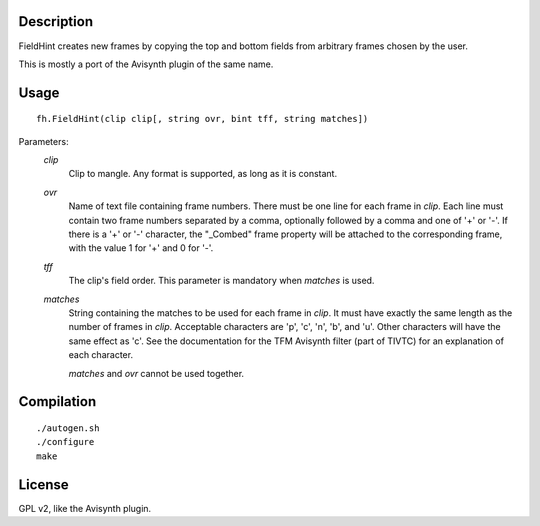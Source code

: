 Description
===========

FieldHint creates new frames by copying the top and bottom fields from
arbitrary frames chosen by the user.

This is mostly a port of the Avisynth plugin of the same name.


Usage
=====

::

    fh.FieldHint(clip clip[, string ovr, bint tff, string matches])

Parameters:
    *clip*
        Clip to mangle. Any format is supported, as long as it is constant.

    *ovr*
        Name of text file containing frame numbers. There must be one line
        for each frame in *clip*. Each line must contain two frame numbers
        separated by a comma, optionally followed by a comma and one of
        '+' or '-'. If there is a '+' or '-' character, the "_Combed" frame
        property will be attached to the corresponding frame, with the value
        1 for '+' and 0 for '-'.

    *tff*
        The clip's field order. This parameter is mandatory when *matches*
        is used.

    *matches*
        String containing the matches to be used for each frame in *clip*.
        It must have exactly the same length as the number of frames in
        *clip*. Acceptable characters are 'p', 'c', 'n', 'b', and 'u'.
        Other characters will have the same effect as 'c'. See the
        documentation for the TFM Avisynth filter (part of TIVTC) for an
        explanation of each character.

        *matches* and *ovr* cannot be used together.


Compilation
===========

::

    ./autogen.sh
    ./configure
    make


License
=======

GPL v2, like the Avisynth plugin.
